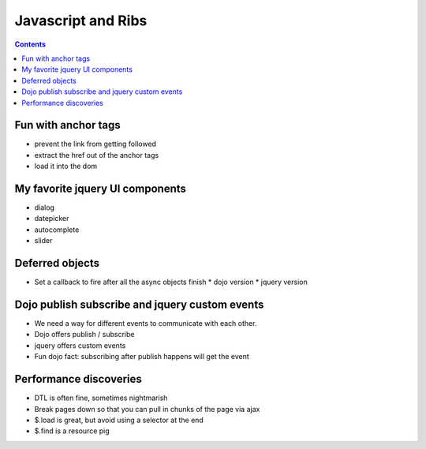 +++++++++++++++++++
Javascript and Ribs
+++++++++++++++++++

.. contents::

Fun with anchor tags
====================

*   prevent the link from getting followed
*   extract the href out of the anchor tags
*   load it into the dom

My favorite jquery UI components
================================

*   dialog
*   datepicker
*   autocomplete
*   slider


Deferred objects
================

*   Set a callback to fire after all the async objects finish
    *   dojo version
    *   jquery version

Dojo publish subscribe and jquery custom events
===============================================

*   We need a way for different events to communicate with each other.
*   Dojo offers publish / subscribe
*   jquery offers custom events
*   Fun dojo fact: subscribing after publish happens will get the event

Performance discoveries
=======================

*   DTL is often fine, sometimes nightmarish
*   Break pages down so that you can pull in chunks of the page via ajax
*   $.load is great, but avoid using a selector at the end
*   $.find is a resource pig
